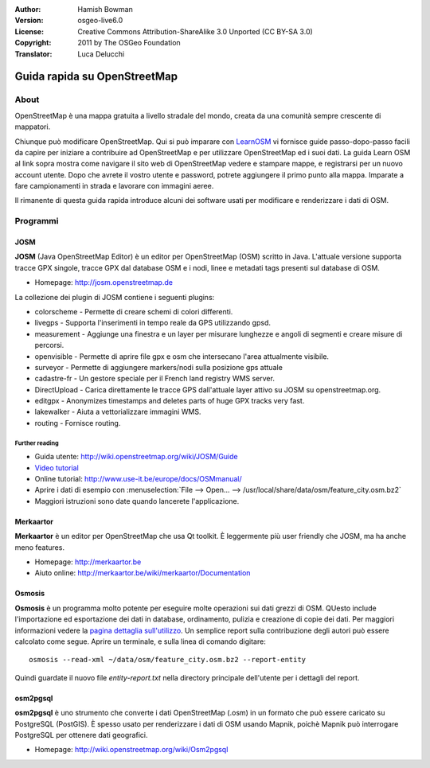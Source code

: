 :Author: Hamish Bowman
:Version: osgeo-live6.0
:License: Creative Commons Attribution-ShareAlike 3.0 Unported  (CC BY-SA 3.0)
:Copyright: 2011 by The OSGeo Foundation
:Translator: Luca Delucchi

.. image:: ../../images/project_logos/logo-osm.png
  :scale: 100 %
  :alt: project logo
  :align: right
  :target: http://www.osm.org


********************************************************************************
Guida rapida su OpenStreetMap 
********************************************************************************

About
===============================

.. HB comment: Il seguente paragrafo è in CC0 da learnosm.org 

OpenStreetMap è una mappa gratuita a livello stradale del mondo, creata da una
comunità sempre crescente di mappatori.

Chiunque può modificare OpenStreetMap. Qui si può imparare con `LearnOSM <http://learnosm.org>`_
vi fornisce guide passo-dopo-passo facili da capire per iniziare a contribuire ad OpenStreetMap
e per utilizzare OpenStreetMap ed i suoi dati.
La guida Learn OSM al link sopra mostra come navigare il sito web di OpenStreetMap
vedere e stampare mappe, e registrarsi per un nuovo account utente. Dopo che avrete
il vostro utente e password, potrete aggiungere il primo punto alla mappa.
Imparate a fare campionamenti in strada e lavorare con immagini aeree.

Il rimanente di questa guida rapida introduce alcuni dei software usati per modificare
e renderizzare i dati di OSM.

Programmi
================================================================================

JOSM
~~~~~~~~~~~~~~~~~~~~~~~~~~~~~~~~~~~~~~~~~~~~~~~~~~~~~~~~~~~~~~~~~~~~~~~~~~~~~~~~

**JOSM** (Java OpenStreetMap Editor) è un editor per OpenStreetMap (OSM)
scritto in Java. L'attuale versione supporta tracce GPX singole,
tracce GPX dal database OSM e i nodi, linee e metadati tags presenti sul 
database di OSM.

* Homepage: http://josm.openstreetmap.de

La collezione dei plugin di JOSM contiene i seguenti plugins:

* colorscheme	     - Permette di creare schemi di colori differenti.
* livegps	     - Supporta l'inserimenti in tempo reale da GPS utilizzando gpsd.
* measurement	     - Aggiunge una finestra e un layer per misurare lunghezze e angoli di segmenti e creare misure di percorsi.
* openvisible	     - Permette di aprire file gpx e osm che intersecano l'area attualmente visibile.
* surveyor	     - Permette di aggiungere markers/nodi sulla posizione gps attuale
* cadastre-fr        - Un gestore speciale per il French land registry WMS server.
* DirectUpload       - Carica direttamente le tracce GPS dall'attuale layer attivo su JOSM su openstreetmap.org.
* editgpx            - Anonymizes timestamps and deletes parts of huge GPX tracks very fast.
* lakewalker         - Aiuta a vettorializzare immagini WMS.
* routing            - Fornisce routing.


Further reading
--------------------------------------------------------------------------------

* Guida utente: http://wiki.openstreetmap.org/wiki/JOSM/Guide
* `Video tutorial <http://showmedo.com/videotutorials/video?name=1800050&amp;fromSeriesID=180>`_
* Online tutorial: http://www.use-it.be/europe/docs/OSMmanual/
* Aprire i dati di esempio con :menuselection:`File --> Open... --> /usr/local/share/data/osm/feature_city.osm.bz2`
* Maggiori istruzioni sono date quando lancerete l'applicazione.


Merkaartor
~~~~~~~~~~~~~~~~~~~~~~~~~~~~~~~~~~~~~~~~~~~~~~~~~~~~~~~~~~~~~~~~~~~~~~~~~~~~~~~~

**Merkaartor** è un editor per OpenStreetMap che usa Qt toolkit.
È leggermente più user friendly che JOSM, ma ha anche meno features.

* Homepage: http://merkaartor.be
* Aiuto online: http://merkaartor.be/wiki/merkaartor/Documentation

Osmosis
~~~~~~~~~~~~~~~~~~~~~~~~~~~~~~~~~~~~~~~~~~~~~~~~~~~~~~~~~~~~~~~~~~~~~~~~~~~~~~~~

**Osmosis** è un programma molto potente per eseguire molte operazioni sui dati grezzi
di OSM. QUesto include l'importazione ed esportazione dei dati in database, ordinamento,
pulizia e creazione di copie dei dati. Per maggiori informazioni vedere la 
`pagina dettaglia sull'utilizzo <http://wiki.openstreetmap.org/wiki/Osmosis#Usage>`_.
Un semplice report sulla contribuzione degli autori può essere calcolato come segue.
Aprire un terminale, e sulla linea di comando digitare:

::

  osmosis --read-xml ~/data/osm/feature_city.osm.bz2 --report-entity

Quindi guardate il nuovo file `entity-report.txt` nella directory principale dell'utente
per i dettagli del report.


osm2pgsql
~~~~~~~~~~~~~~~~~~~~~~~~~~~~~~~~~~~~~~~~~~~~~~~~~~~~~~~~~~~~~~~~~~~~~~~~~~~~~~~~

**osm2pgsql** è uno strumento che converte i dati OpenStreetMap (.osm)
in un formato che può essere caricato su PostgreSQL (PostGIS). È spesso usato
per renderizzare i dati di OSM usando Mapnik, poichè Mapnik può interrogare
PostgreSQL per ottenere dati geografici.

* Homepage: http://wiki.openstreetmap.org/wiki/Osm2pgsql
